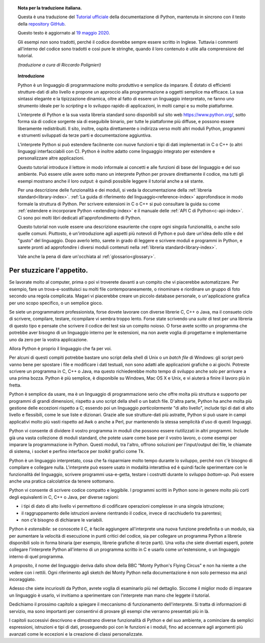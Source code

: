
.. topic:: Nota per la traduzione italiana.

    Questa è una traduzione del `Tutorial ufficiale <https://docs.python.org/3/tutorial/index.html>`_ della documentazione di Python, mantenuta in sincrono con il testo della `repository GitHub <https://github.com/python/cpython/tree/master/Doc/tutorial>`_.

    Questo testo è aggiornato al `19 maggio 2020 <https://github.com/python/cpython/commit/d4fe098d1ee4f4056ac65cae55f5ffdd439dede0>`_.

    Gli esempi *non* sono tradotti, perché il codice dovrebbe sempre essere scritto in Inglese. Tuttavia i commenti all'interno del codice sono tradotti e così pure le stringhe, quando il loro contenuto è utile alla comprensione del tutorial.
    
    *(traduzione a cura di Riccardo Polignieri)*

.. il testo del topic che segue stava in index.rst, precedendo la toc. 
.. al builder html non da fastidio, ma il builder latex non riesce a concepirlo

.. topic:: Introduzione

    Python è un linguaggio di programmazione molto produttivo e semplice da imparare. È dotato di efficienti strutture-dati di alto livello e propone un approccio alla programmazione a oggetti semplice ma efficace. La sua sintassi elegante e la tipizzazione dinamica, oltre al fatto di essere un linguaggio interpretato, ne fanno uno strumento ideale per lo *scripting* e lo sviluppo rapido di applicazioni, in molti campi e su molte piattaforme. 

    L'interprete di Python e la sua vasta libreria standard sono disponibili sul sito web https://www.python.org/, sotto forma sia di codice sorgente sia di eseguibile binario, per tutte le piattaforme più diffuse, e possono essere liberamente redistribuiti. Il sito, inoltre, ospita direttamente o indirizza verso molti altri moduli Python, programmi e strumenti sviluppati da terze parti e documentazione aggiuntiva. 

    L'interprete Python si può estendere facilmente con nuove funzioni e tipi di dati implementati in C o C++ (o altri linguaggi interfacciabili con C). Python è inoltre adatto come linguaggio integrato per estendere e personalizzare altre applicazioni. 

    Questo tutorial introduce il lettore in modo informale ai concetti e alle funzioni di base del linguaggio e del suo ambiente. Può essere utile avere sotto mano un interprete Python per provare direttamente il codice, ma tutti gli esempi mostrano anche il loro output: è quindi possibile leggere il tutorial anche a sé stante. 

    Per una descrizione delle funzionalità e dei moduli, si veda la documentazione della :ref:`libreria standard<library-index>`. :ref:`La guida di riferimento del linguaggio<reference-index>` approfondisce in modo formale la struttura di Python. Per scrivere estensioni in C o C++ si può consultare la guida su come :ref:`estendere e incorporare Python <extending-index>` e il manuale delle :ref:`API C di Python<c-api-index>`. Ci sono poi molti libri dedicati all'approfondimento di Python.

    Questo tutorial non vuole essere una descrizione esauriente che copre ogni singola funzionalità, o anche solo quelle comuni. Piuttosto, è un'introduzione agli aspetti più notevoli di Python e può dare un'idea dello stile e del "gusto" del linguaggio. Dopo averlo letto, sarete in grado di leggere e scrivere moduli e programmi in Python, e sarete pronti ad approfondire i diversi moduli contenuti nella :ref:`libreria standard<library-index>`.

    Vale anche la pena di dare un'occhiata al :ref:`glossario<glossary>`.

.. _tut-intro:

**************************
Per stuzzicare l'appetito.
**************************

Se lavorate molto al computer, prima o poi vi troverete davanti a un compito che vi piacerebbe automatizzare. Per esempio, fare un trova-e-sostituisci su molti file contemporaneamente, o rinominare e riordinare un gruppo di foto secondo una regola complicata. Magari vi piacerebbe creare un piccolo database personale, o un'applicazione grafica per uno scopo specifico, o un semplice gioco. 

Se siete un programmatore professionista, forse dovete lavorare con diverse librerie C, C++ o Java, ma il consueto ciclo di scrivere, compilare, testare, ricompilare vi sembra troppo lento. Forse state scrivendo una *suite* di test per una libreria di questo tipo e pensate che scrivere il codice dei test sia un compito noioso. O forse avete scritto un programma che potrebbe aver bisogno di un linguaggio interno per le estensioni, ma non avete voglia di progettarne e implementarne uno da zero per la vostra applicazione. 

Allora Python è proprio il linguaggio che fa per voi.

Per alcuni di questi compiti potrebbe bastare uno script della shell di Unix o un *batch file* di Windows: gli script però vanno bene per spostare i file e modificare i dati testuali, non sono adatti alle applicazioni grafiche o ai giochi. Potreste scrivere un programma in C, C++ o Java, ma questo richiederebbe molto tempo di sviluppo anche solo per arrivare a una prima bozza. Python è più semplice, è disponibile su Windows, Mac OS X e Unix, e vi aiuterà a finire il lavoro più in fretta.  

Python è semplice da usare, ma è un linguaggio di programmazione serio che offre molta più struttura e supporto per programmi di grandi dimensioni, rispetto a uno script della shell o un batch file. D'altra parte, Python ha anche molta più gestione delle eccezioni rispetto a C; essendo poi un linguaggio *particolarmente* "di alto livello", include tipi di dati di alto livello e flessibili, come le sue liste e dizionari. Grazie alle sue strutture-dati più astratte, Python si può usare in campi applicativi molto più vasti rispetto ad Awk o anche a Perl, pur mantenendo la stessa semplicità d'uso di questi linguaggi. 

Python vi consente di dividere il vostro programma in moduli che possono essere riutilizzati in altri programmi. Include già una vasta collezione di moduli standard, che potete usare come base per il vostro lavoro, o come esempi per imparare la programmazione in Python. Questi moduli, tra l'altro, offrono soluzioni per l'input/output dei file, le chiamate di sistema, i socket e perfino interfacce per *toolkit* grafici come Tk. 

Python è un linguaggio interpretato, cosa che fa risparmiare molto tempo durante lo sviluppo, perché non c'è bisogno di compilare e collegare nulla. L'interprete può essere usato in modalità interattiva ed è quindi facile sperimentare con le funzionalità del linguaggio, scrivere programmi usa-e-getta, testare i costrutti durante lo sviluppo *bottom-up*. Può essere anche una pratica calcolatrice da tenere sottomano. 

Python vi consente di scrivere codice compatto e leggibile. I programmi scritti in Python sono in genere molto più corti degli equivalenti in C, C++ o Java, per diverse ragioni:

* i tipi di dato di alto livello vi permettono di codificare operazioni complesse in una singola istruzione;

* il raggruppamento delle istruzioni avviene rientrando il codice, invece di racchiuderlo tra parentesi;

* non c'è bisogno di dichiarare le variabili. 

Python è *estensibile*: se conoscete il C, è facile aggiungere all'interprete una nuova funzione predefinita o un modulo, sia per aumentare la velocità di esecuzione in punti critici del codice, sia per collegare un programma Python a librerie disponibili solo in forma binaria (per esempio, librerie grafiche di terze parti). Una volta che siete diventati esperti, potete collegare l'interprete Python all'interno di un programma scritto in C e usarlo come un'estensione, o un linguaggio interno di quel programma. 

A proposito, il nome del linguaggio deriva dallo show della BBC "Monty Python's Flying Circus" e non ha niente a che vedere con i rettili. Ogni riferimento agli sketch dei Monty Python nella documentazione è non solo permesso ma anzi incoraggiato. 

Adesso che siete incuriositi da Python, avrete voglia di esaminarlo più nel dettaglio. Siccome il miglior modo di imparare un linguaggio è usarlo, vi invitiamo a sperimentare con l'interprete man mano che leggete il tutorial. 

Dedichiamo il prossimo capitolo a spiegare il meccanismo di funzionamento dell'interprete. Si tratta di informazioni di servizio, ma sono importanti per consentirvi di provare gli esempi che verranno presentati più in là. 

I capitoli successivi descrivono e dimostrano diverse funzionalità di Python e del suo ambiente, a cominciare da semplici espressioni, istruzioni e tipi di dati, proseguendo poi con le funzioni e i moduli, fino ad accennare agli argomenti più avanzati come le eccezioni e la creazione di classi personalizzate. 
